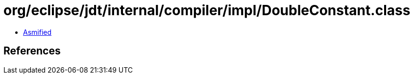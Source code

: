 = org/eclipse/jdt/internal/compiler/impl/DoubleConstant.class

 - link:DoubleConstant-asmified.java[Asmified]

== References

